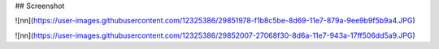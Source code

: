 ## Screenshot


![nn](https://user-images.githubusercontent.com/12325386/29851978-f1b8c5be-8d69-11e7-879a-9ee9b9f5b9a4.JPG)


![nn](https://user-images.githubusercontent.com/12325386/29852007-27068f30-8d6a-11e7-943a-17ff506dd5a9.JPG)

